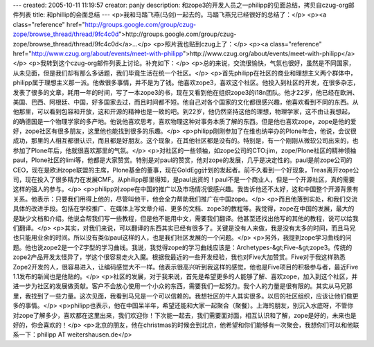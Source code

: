 ---
created: 2005-10-11 11:19:57
creator: panjy
description: 和zope3的开发人员之一philipp的见面总结，拷贝自czug-org邮件列表
title: 和phillip的会面总结
---
<p>我和马踏飞燕(马剑)一起去的。马踏飞燕兄已经很好的总结了：</p>
<p><a class="reference" href="http://groups.google.com/group/czug-zope/browse_thread/thread/9fc4c0d">http://groups.google.com/group/czug-zope/browse_thread/thread/9fc4c0d</a>...</p>
<p>照片我也贴到czug上了：</p>
<p><a class="reference" href="http://www.czug.org/about/events/meet-with-philipp">http://www.czug.org/about/events/meet-with-philipp</a></p>
<p>我转到这个czug-org邮件列表上讨论。补充如下：</p>
<p>总的来说，交流很愉快，气氛也很好，虽然是不同国家，从未见面，但是我们却有那么多话题，我们毕竟生活在统一个社区。</p>
<p>首先philipp在社区的商业和理想主义两个群体中，philipp属于理想主义那一派。他做很多事情，并不是为了钱。他喜欢zope3，喜欢这个社区。他投入到社区的开发，在很多杂志，发表了很多的文章，耗用一年的时间，写了一本zope3的书，现在又看到他在组织zope3的i18n团队。他才22岁，他已经在欧洲、美国、巴西、阿根廷、中国，好多国家去过，而且时间都不短。他自己对各个国家的文化都很感兴趣，他喜欢看到不同的东西。从他那里，可以看到包容和开放，这和开源的精神也是一致的吧。到22岁，他仍然坚持这他的理想，物理学家，这不由让我想起，的确德国是一个物理学家的多产地。他说他喜欢思考，喜欢物理这种对事务本质了解的东西。但是他也喜欢zope，zope是他的爱好，zope社区有很多朋友，这里他也能找到很多的乐趣。</p>
<p>philipp刚刚参加了在维也纳举办的Plone年会，他说，会议很成功，那里的人相互都很认识，而且都是好朋友。这个现象，在其他社区都是没有的。特别是，有一个刚刚从微软公司出来的，也参加了Plone年后，他就很喜欢那里的气氛。</p>
<p>对社区的一些领袖，如zope公司的CTO:jim，zope/Plone社区的精神领袖paul，Plone社区的limi等，他都是大家赞赏。特别是对paul的赞赏，他对zope的发展，几乎是决定性的。paul是前zope公司的CEO，现在是欧洲zope联盟的主席，Plone基金的董事，现在GoldEgg计划的发起者。前不久看到一个好现象，Treas离开zope公司，现在投入了很多精力在发展CMF。从philipp那里得知，是paul出资的！paul不是一个商业人，但是一个开源社区，真的需要这样的强人的参与。</p>
<p>philipp对zope在中国的推广以及市场情况很感兴趣。我告诉他还不太好，这和中国整个开源背景有关系。他表示：只要我们用得上他的，尽管叫他干，他会全力帮助我们推广在中国zope。</p>
<p>而且他落到实处，和我们交流具体的改进手段。包括在学校推广、在媒体上写文章介绍、更多的文档、zope3的教程等。我觉得，zope在中国的发展，最大的是缺少文档和介绍。他说会帮我们写一些教程，但是他不能用中文，需要我们翻译。他甚至还找出他写的其他的教程，说可以给我们翻译。</p>
<p>其实，对我们来说，可以翻译的东西其实已经有很多了。关键是没有人来做，我是没有太多的时间，而且马兄也只能用业余的时间。所以没有类似paul这样的人，也是我们社区发展的一个问题。</p>
<p>另外，我提到zope学习曲线的问题。他也说zope2是一个Z字型的学习曲线。我说，我觉得zope的学习曲线应该是：Archetypes-&gt;Five-&gt;zope3。传统的zope2产品开发太怪异了，学这个很容易走火入魔。根据我最近的一些开发经验，我也对Five大加赞赏。Five对于我这样熟悉Zope2开发的人，很容易进入，让编码感觉大不一样。他表示很高兴听到我这样的感觉，他也是Five项目的积极参与者，最近Five
1.1发布的新闻也是他贴的。</p>
<p>社区的发展，对于我来说，首先是希望更多的人能够了解、喜欢zope，加入到这个社区，并进一步为社区的发展做贡献。客户不会放心使用一个小众的东西，需要我们一起努力。我个人的力量是很有限的。其实从马兄那里，我找到了一些力量。这次见面，我看到马兄是一个可以信赖的。我想社区的牛人其实很多。以后的社区组织，应该让他们做更多的事情。</p>
<p>philipp也表示，他在中国呆半年，希望还能和大家一起聚合（聚餐）。上海的朋友，别沉入水底呀，不管你对zope了解多少，喜欢都在这里出来，我们欢迎你！下次能一起去，我们需要面对面，相互认识和了解，zope是好的，未来也是好的，你会喜欢的！</p>
<p>北京的朋友，他在christmas的时候会到北京，他希望和你们能够有一次聚会，我想你们可以和他联系一下：philipp
AT weitershausen.de</p>
